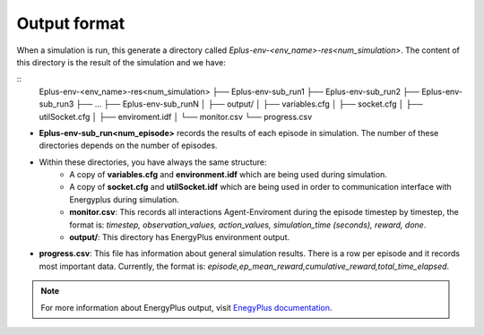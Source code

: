 ###############
Output format
###############

When a simulation is run, this generate a directory called `Eplus-env-<env_name>-res<num_simulation>`. The content of this directory is the result of the simulation and we have:

::
    Eplus-env-<env_name>-res<num_simulation>
    ├── Eplus-env-sub_run1
    ├── Eplus-env-sub_run2
    ├── Eplus-env-sub_run3
    ├── ...
    ├── Eplus-env-sub_runN
    │   ├── output/
    │   ├── variables.cfg
    │   ├── socket.cfg
    │   ├── utilSocket.cfg
    │   ├── enviroment.idf
    │   └── monitor.csv
    └── progress.csv

- **Eplus-env-sub_run<num_episode>** records the results of each episode in simulation. The number of these directories depends on the number of episodes.
- Within these directories, you have always the same structure:
	- A copy of **variables.cfg** and **environment.idf** which are being used during simulation.
	- A copy of **socket.cfg** and **utilSocket.idf** which are being used in order to communication interface with Energyplus during simulation.
	- **monitor.csv**: This records all interactions Agent-Enviroment during the episode timestep by timestep, the format is: *timestep, observation_values, action_values, simulation_time (seconds), reward, done*.
	- **output/**: This directory has EnergyPlus environment output.
- **progress.csv**: This file has information about general simulation results. There is a row per episode and it records most important data. Currently, the format is: *episode,ep_mean_reward,cumulative_reward,total_time_elapsed*.

.. note:: For more information about EnergyPlus output, visit `EnegyPlus documentation <https://energyplus.net/documentation>`__.
